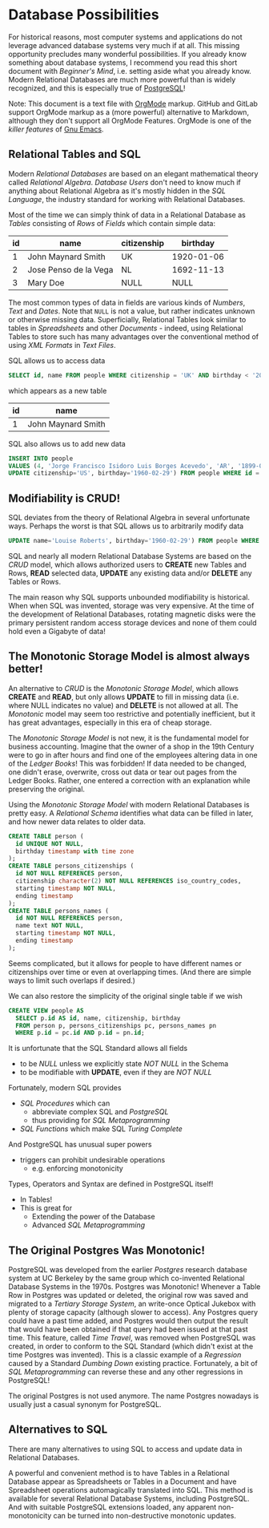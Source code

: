 * Database Possibilities

For historical reasons, most computer systems and applications do not leverage
advanced database systems very much if at all. This missing opportunity
precludes many wonderful possibilities. If you already know something about
database systems, I recommend you read this short document with /Beginner's
Mind/, i.e. setting aside what you already know. Modern Relational Databases are
much more powerful than is widely recognized, and this is especially true of
[[https://www.postgresql.org/][PostgreSQL]]!

Note: This document is a text file with [[https://orgmode.org/][OrgMode]] markup. GitHub and GitLab
support OrgMode markup as a (more powerful) alternative to Markdown, although
they don't support all OrgMode Features. OrgMode is one of the /killer features/
of [[https://github.com/GregDavidson/computing-magic/blob/main/Software-Tools/Emacs/emacs-readme.org][Gnu Emacs]].

** Relational Tables and SQL

Modern /Relational Databases/ are based on an elegant mathematical theory called
/Relational Algebra/. /Database Users/ don't need to know much if anything about
Relational Algebra as it's mostly hidden in the /SQL Language/, the
industry standard for working with Relational Databases.

Most of the time we can simply think of data in a Relational Database as
/Tables/ consisting of /Rows/ of /Fields/ which contain simple data:

| id | name                  | citizenship |   birthday |
|----+-----------------------+-------------+------------|
|  1 | John Maynard Smith    | UK          | 1920-01-06 |
|  2 | Jose Penso de la Vega | NL          | 1692-11-13 |
|  3 | Mary Doe              | NULL        |       NULL |

The most common types of data in fields are various kinds of /Numbers/, /Text/
and /Dates/. Note that =NULL= is not a value, but rather indicates unknown or
otherwise missing data. Superficially, Relational Tables look similar to tables
in /Spreadsheets/ and other /Documents/ - indeed, using Relational Tables to
store such has many advantages over the conventional method of using /XML
Formats/ in /Text Files/.

SQL allows us to access data
#+begin_src sql
  SELECT id, name FROM people WHERE citizenship = 'UK' AND birthday < '2000';
#+end_src
which appears as a new table
| id | name                  |
|----+-----------------------|
|  1 | John Maynard Smith    |

SQL also allows us to add new data
#+begin_src sql
  INSERT INTO people
  VALUES (4, 'Jorge Francisco Isidoro Luis Borges Acevedo', 'AR', '1899-08-24');
  UPDATE citizenship='US', birthday='1960-02-29') FROM people WHERE id = 3;
#+end_src

** Modifiability is CRUD!

SQL deviates from the theory of Relational Algebra in several unfortunate ways.
Perhaps the worst is that SQL allows us to arbitrarily modify data
#+begin_src sql
  UPDATE name='Louise Roberts', birthday='1960-02-29') FROM people WHERE id = 3;
#+end_src

SQL and nearly all modern Relational Database Systems are based on the /CRUD/
model, which allows authorized users to *CREATE* new Tables and Rows, *READ*
selected data, *UPDATE* any existing data and/or *DELETE* any Tables or Rows.

The main reason why SQL supports unbounded modifiability is historical. When
when SQL was invented, storage was very expensive. At the time of the
development of Relational Databases, rotating magnetic disks were the primary
persistent random access storage devices and none of them could hold even a
Gigabyte of data!

** The Monotonic Storage Model is almost always better!

An alternative to /CRUD/ is the /Monotonic Storage Model/, which allows *CREATE*
and *READ*, but only allows *UPDATE* to fill in missing data (i.e. where NULL
indicates no value) and *DELETE* is not allowed at all. The /Monotonic/ model
may seem too restrictive and potentially inefficient, but it has great
advantages, especially in this era of cheap storage.

The /Monotonic Storage Model/ is not new, it is the fundamental model for
business accounting. Imagine that the owner of a shop in the 19th Century were
to go in after hours and find one of the employees altering data in one of the
/Ledger Books/! This was forbidden! If data needed to be changed, one didn't
erase, overwrite, cross out data or tear out pages from the Ledger Books.
Rather, one entered a correction with an explanation while preserving the
original.

Using the /Monotonic Storage Model/ with modern Relational Databases is pretty
easy. A /Relational Schema/ identifies what data can be filled in later, and how
newer data relates to older data.

#+begin_src sql
  CREATE TABLE person (
    id UNIQUE NOT NULL,
    birthday timestamp with time zone
  );
  CREATE TABLE persons_citizenships (
    id NOT NULL REFERENCES person,
    citizenship character(2) NOT NULL REFERENCES iso_country_codes,
    starting timestamp NOT NULL,
    ending timestamp
  );
  CREATE TABLE persons_names (
    id NOT NULL REFERENCES person,
    name text NOT NULL,
    starting timestamp NOT NULL,
    ending timestamp
  );
#+end_src

Seems complicated, but it allows for people to have different names or
citizenships over time or even at overlapping times. (And there are simple ways
to limit such overlaps if desired.)

We can also restore the simplicity of the original single table if we wish
#+begin_src sql
  CREATE VIEW people AS
    SELECT p.id AS id, name, citizenship, birthday
    FROM person p, persons_citizenships pc, persons_names pn
    WHERE p.id = pc.id AND p.id = pn.id;
#+end_src

It is unfortunate that the SQL Standard allows all fields
- to be /NULL/ unless we explicitly state /NOT NULL/ in the Schema
- to be modifiable with *UPDATE*, even if they are /NOT NULL/

Fortunately, modern SQL provides
- /SQL Procedures/ which can
      - abbreviate complex SQL and /PostgreSQL/
      - thus providing for /SQL Metaprogramming/
- /SQL Functions/ which make SQL /Turing Complete/

And PostgreSQL has unusual super powers
- triggers can prohibit undesirable operations
      - e.g. enforcing monotonicity
Types, Operators and Syntax are defined in PostgreSQL itself!
- In Tables!
- This is great for
      - Extending the power of the Database
      - Advanced /SQL Metaprogramming/

** The Original Postgres Was Monotonic!

PostgreSQL was developed from the earlier /Postgres/ research database system at
UC Berkeley by the same group which co-invented Relational Database Systems in
the 1970s. Postgres was Monotonic! Whenever a Table Row in Postgres was updated
or deleted, the original row was saved and migrated to a /Tertiary Storage
System/, an write-once Optical Jukebox with plenty of storage capacity (although
slower to access). Any Postgres query could have a past time added, and Postgres
would then output the result that would have been obtained if that query had
been issued at that past time. This feature, called /Time Travel/, was removed
when PostgreSQL was created, in order to conform to the SQL Standard (which
didn't exist at the time Postgres was invented). This is a classic example of a
/Regression/ caused by a Standard /Dumbing Down/ existing practice. Fortunately,
a bit of /SQL Metaprogramming/ can reverse these and any other regressions in
PostgreSQL!

The original Postgres is not used anymore. The name Postgres nowadays is usually
just a casual synonym for PostgreSQL.

** Alternatives to SQL

There are many alternatives to using SQL to access and update data in Relational
Databases.

A powerful and convenient method is to have Tables in a Relational Database
appear as Spreadsheets or Tables in a Document and have Spreadsheet operations
automagically translated into SQL. This method is available for several
Relational Database Systems, including PostgreSQL. And with suitable PostgreSQL
extensions loaded, any apparent non-monotonicity can be turned into
non-destructive monotonic updates.
